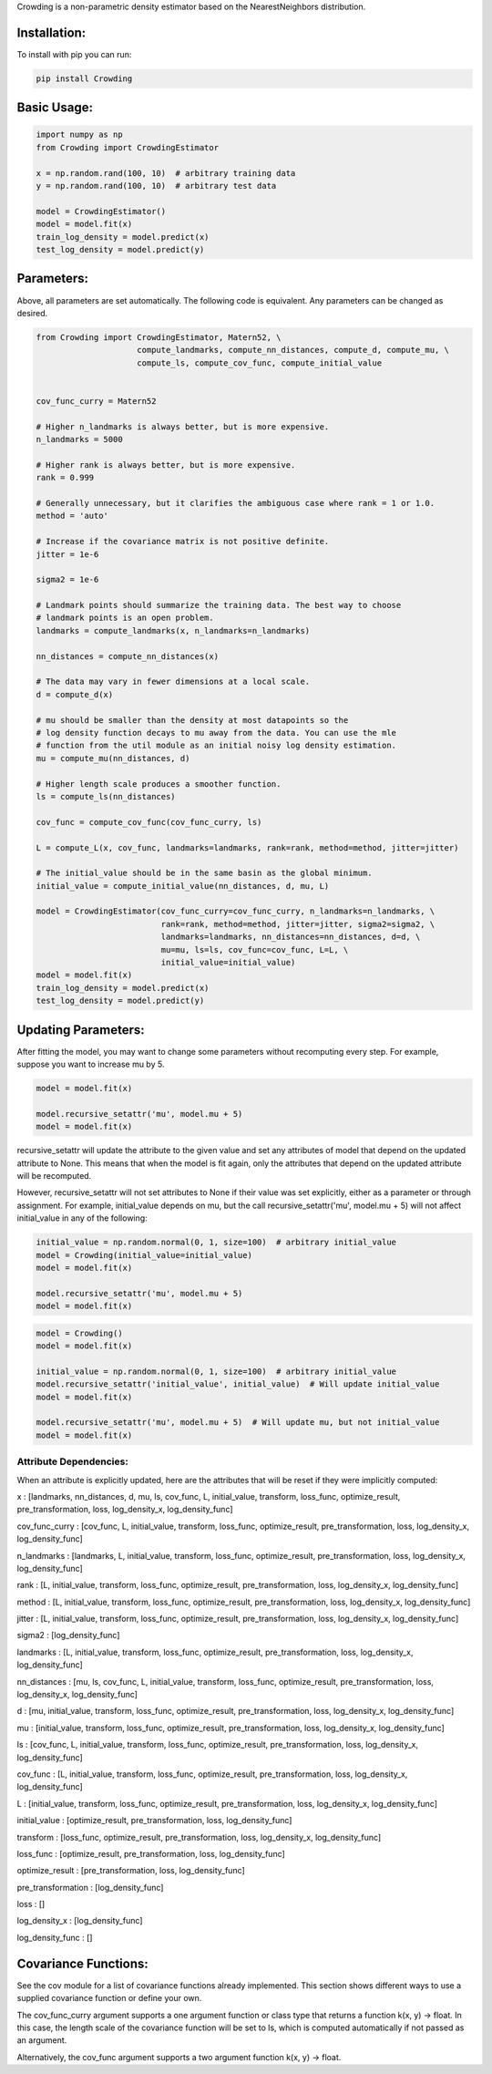 Crowding is a non-parametric density estimator based on the NearestNeighbors distribution.

Installation:
===============

To install with pip you can run:

.. code-block::

   pip install Crowding

Basic Usage:
======================

.. code-block::

   import numpy as np
   from Crowding import CrowdingEstimator

   x = np.random.rand(100, 10)  # arbitrary training data
   y = np.random.rand(100, 10)  # arbitrary test data

   model = CrowdingEstimator()
   model = model.fit(x)
   train_log_density = model.predict(x)
   test_log_density = model.predict(y)

Parameters:
======================

Above, all parameters are set automatically. The following code is equivalent.
Any parameters can be changed as desired.

.. code-block::

   from Crowding import CrowdingEstimator, Matern52, \
                        compute_landmarks, compute_nn_distances, compute_d, compute_mu, \
                        compute_ls, compute_cov_func, compute_initial_value


   cov_func_curry = Matern52

   # Higher n_landmarks is always better, but is more expensive.
   n_landmarks = 5000

   # Higher rank is always better, but is more expensive.
   rank = 0.999

   # Generally unnecessary, but it clarifies the ambiguous case where rank = 1 or 1.0.
   method = 'auto'

   # Increase if the covariance matrix is not positive definite.
   jitter = 1e-6

   sigma2 = 1e-6

   # Landmark points should summarize the training data. The best way to choose
   # landmark points is an open problem.
   landmarks = compute_landmarks(x, n_landmarks=n_landmarks)

   nn_distances = compute_nn_distances(x)

   # The data may vary in fewer dimensions at a local scale.
   d = compute_d(x)

   # mu should be smaller than the density at most datapoints so the
   # log density function decays to mu away from the data. You can use the mle
   # function from the util module as an initial noisy log density estimation.
   mu = compute_mu(nn_distances, d)

   # Higher length scale produces a smoother function.
   ls = compute_ls(nn_distances)

   cov_func = compute_cov_func(cov_func_curry, ls)

   L = compute_L(x, cov_func, landmarks=landmarks, rank=rank, method=method, jitter=jitter)

   # The initial_value should be in the same basin as the global minimum.
   initial_value = compute_initial_value(nn_distances, d, mu, L)

   model = CrowdingEstimator(cov_func_curry=cov_func_curry, n_landmarks=n_landmarks, \
                             rank=rank, method=method, jitter=jitter, sigma2=sigma2, \
                             landmarks=landmarks, nn_distances=nn_distances, d=d, \
                             mu=mu, ls=ls, cov_func=cov_func, L=L, \
                             initial_value=initial_value)
   model = model.fit(x)
   train_log_density = model.predict(x)
   test_log_density = model.predict(y)

Updating Parameters:
======================

After fitting the model, you may want to change some parameters without recomputing
every step. For example, suppose you want to increase mu by 5.

.. code-block::

   model = model.fit(x)

   model.recursive_setattr('mu', model.mu + 5)
   model = model.fit(x)

recursive_setattr will update the attribute to the given value and set any attributes
of model that depend on the updated attribute to None. This means that when the model
is fit again, only the attributes that depend on the updated attribute will be recomputed.

However, recursive_setattr will not set attributes to None if their value was set
explicitly, either as a parameter or through assignment. For example, initial_value
depends on mu, but the call recursive_setattr('mu', model.mu + 5) will not affect
initial_value in any of the following:

.. code-block::

   initial_value = np.random.normal(0, 1, size=100)  # arbitrary initial_value
   model = Crowding(initial_value=initial_value)
   model = model.fit(x)

   model.recursive_setattr('mu', model.mu + 5)
   model = model.fit(x)

.. code-block::

   model = Crowding()
   model = model.fit(x)

   initial_value = np.random.normal(0, 1, size=100)  # arbitrary initial_value
   model.recursive_setattr('initial_value', initial_value)  # Will update initial_value
   model = model.fit(x)

   model.recursive_setattr('mu', model.mu + 5)  # Will update mu, but not initial_value
   model = model.fit(x)

Attribute Dependencies:
------------------------

When an attribute is explicitly updated, here are the attributes that will be reset if they were implicitly computed:

x : [landmarks,  nn_distances,  d,  mu,  ls,  cov_func,  L,  initial_value,  transform,  loss_func,  optimize_result,  pre_transformation,  loss,  log_density_x,  log_density_func]

cov_func_curry : [cov_func,  L,  initial_value,  transform,  loss_func,  optimize_result,  pre_transformation,  loss,  log_density_x,  log_density_func]

n_landmarks : [landmarks,  L,  initial_value,  transform,  loss_func,  optimize_result,  pre_transformation,  loss,  log_density_x,  log_density_func]

rank : [L,  initial_value,  transform,  loss_func,  optimize_result,  pre_transformation,  loss,  log_density_x,  log_density_func]

method : [L,  initial_value,  transform,  loss_func,  optimize_result,  pre_transformation,  loss,  log_density_x,  log_density_func]

jitter : [L,  initial_value,  transform,  loss_func,  optimize_result,  pre_transformation,  loss,  log_density_x,  log_density_func]

sigma2 : [log_density_func]

landmarks : [L,  initial_value,  transform,  loss_func,  optimize_result,  pre_transformation,  loss,  log_density_x,  log_density_func]

nn_distances : [mu,  ls,  cov_func,  L,  initial_value,  transform,  loss_func,  optimize_result,  pre_transformation,  loss,  log_density_x,  log_density_func]

d : [mu,  initial_value,  transform,  loss_func,  optimize_result,  pre_transformation,  loss,  log_density_x,  log_density_func]

mu : [initial_value,  transform,  loss_func,  optimize_result,  pre_transformation,  loss,  log_density_x,  log_density_func]

ls : [cov_func,  L,  initial_value,  transform,  loss_func,  optimize_result,  pre_transformation,  loss,  log_density_x,  log_density_func]

cov_func : [L,  initial_value,  transform,  loss_func,  optimize_result,  pre_transformation,  loss,  log_density_x,  log_density_func]

L : [initial_value,  transform,  loss_func,  optimize_result,  pre_transformation,  loss,  log_density_x,  log_density_func]

initial_value : [optimize_result, pre_transformation, loss, log_density_func]

transform : [loss_func,  optimize_result,  pre_transformation,  loss,  log_density_x,  log_density_func]

loss_func : [optimize_result, pre_transformation, loss, log_density_func]

optimize_result : [pre_transformation, loss, log_density_func]

pre_transformation : [log_density_func]

loss : []

log_density_x : [log_density_func]

log_density_func : []

Covariance Functions:
======================

See the cov module for a list of covariance functions already implemented.
This section shows different ways to use a supplied covariance function
or define your own.

The cov_func_curry argument supports a one argument function or class type
that returns a function k(x, y) -> float. In this case, the length scale
of the covariance function will be set to ls, which is computed automatically
if not passed as an argument.

.. code-block::
   :caption: Pass a predefined covariance function class (Default behavior)

   from Crowding import Matern52
   cov_func = Matern52

.. code-block::
   :caption: Write a function of one variable that returns a function k(x, y) -> float

   from Crowding import distance    # distance computes the distance between each point in x
                                    # and each point in y.
   def Matern52(ls=1.0):
       def k(x, y):
           r = distance(x, y) / ls
           similarity = (sqrt(5.0) * r + square(sqrt(5.0) * r)/3 + 1) * exp(-sqrt(5.0) * r)
           return similarity
       return cov_func
   cov_func = Matern52

.. code-block::
   :caption: Inherit from the Covariance base class

   from Crowding import distance
   from Crowding import Covariance  # The Covariance base class __call__ method calls k.
                                    # It also supports adding, multiplying, and exponentiating
                                    # with the +, *, and ** operators.

   class Matern52(Covariance):
       def __init__(self, ls=1.0):
           super().__init__()
           self.ls = ls

       def k(self, x, y):
           r = distance(x, y) / self.ls
           similarity = (sqrt(5.0) * r + square(sqrt(5.0) * r)/3 + 1) * exp(-sqrt(5.0) * r)
           return similarity
   cov_func = Matern52

Alternatively, the cov_func argument supports a two argument function k(x, y) -> float.

.. code-block::
   :caption: Instantiate a predefined covariance function.

   from Crowding import Matern52

   ls = 1.0  # Set ls as desired.
   cov_func = Matern52(ls)

.. code-block::
   :caption: Write a function of two variables.

   from Crowding import distance

   ls = 1.0  # Set ls as desired.
   def Matern52_k(x, y):
       r = distance(x, y) / ls
       similarity = (sqrt(5.0) * r + square(sqrt(5.0) * r)/3 + 1) * exp(-sqrt(5.0) * r)
       return similarity
   cov_func = Matern52_k

.. code-block::
   :caption: Instatiate a type that inherits from the Covariance base class.

   from Crowding import distance
   from Crowding import Covariance  # The Covariance base class __call__ method calls k.
                                    # It also supports adding, multiplying, and exponentiating
                                    # with the +, *, and ** operators.

   class Matern52(Covariance):
       def __init__(self, ls=1.0):
           super().__init__()
           self.ls = ls

       def k(self, x, y):
           r = distance(x, y) / self.ls
           similarity = (sqrt(5.0) * r + square(sqrt(5.0) * r)/3 + 1) * exp(-sqrt(5.0) * r)
           return similarity

   ls = 1.0  # Set ls as desired.
   cov_func = Matern52(ls)